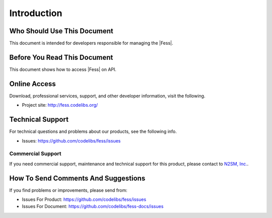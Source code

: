 ============
Introduction
============

Who Should Use This Document
=================

This document is intended for developers responsible for managing the |Fess|.


Before You Read This Document
===================

This document shows how to access |Fess| on API.

Online Access
=============

Download, professional services, support, and other developer
information, visit the following.

-  Project site: `http://fess.codelibs.org/ <http://fess.codelibs.org/>`__

Technical Support
=================

For technical questions and problems about our products, see the following info.

- Issues: `https://github.com/codelibs/fess/issues <https://github.com/codelibs/fess/issues>`__

Commercial Support
------------------

If you need commercial support, maintenance and technical support for this product,
please contact to `N2SM, Inc. <http://www.n2sm.net/>`__.

How To Send Comments And Suggestions
====================================

If you find problems or improvements, please send from:

- Issues For Product: `https://github.com/codelibs/fess/issues <https://github.com/codelibs/fess/issues>`__
- Issues For Document: `https://github.com/codelibs/fess-docs/issues <https://github.com/codelibs/fess-docs/issues>`__
